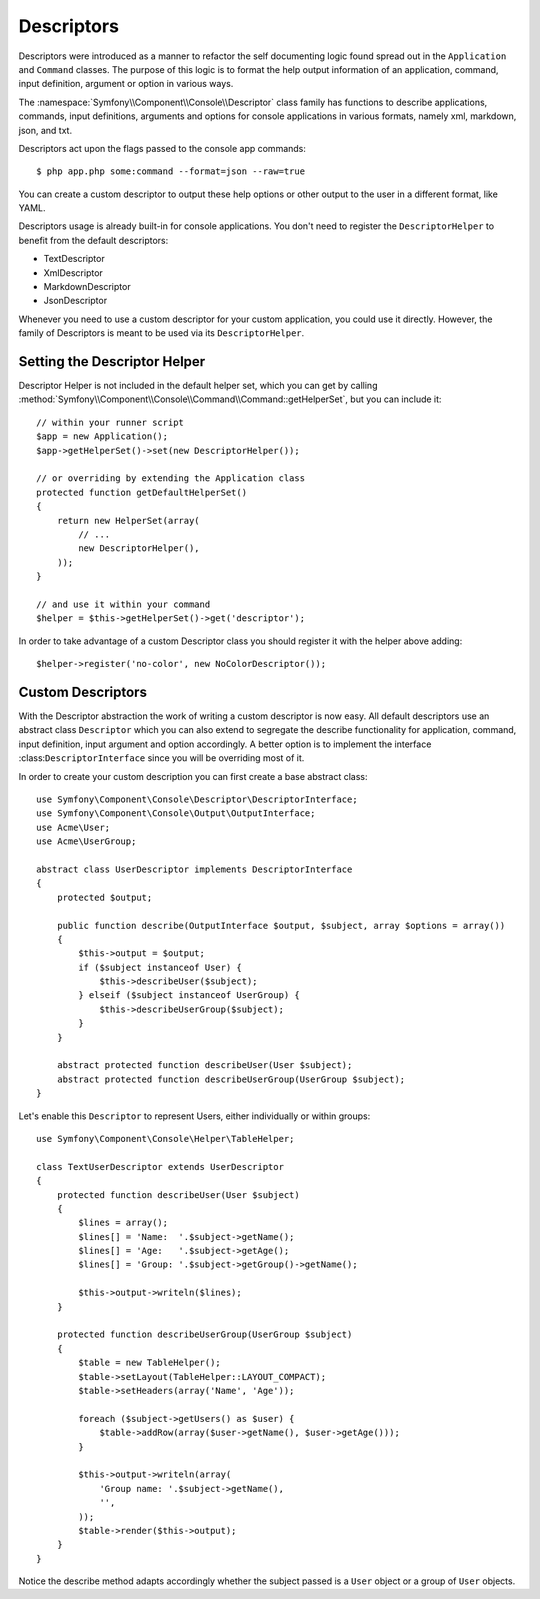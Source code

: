 .. index::
    single: Descriptors and Descriptor Helper

Descriptors
===========

.. versionadded:: 2.3
    Descriptors and Descriptor Helper were introduced in Symfony 2.3.

Descriptors were introduced as a manner to refactor the self documenting
logic found spread out in the ``Application`` and ``Command`` classes. The
purpose of this logic is to format the help output information of an
application, command, input definition, argument or option in various ways.

The :namespace:`Symfony\\Component\\Console\\Descriptor` class
family has functions to describe applications, commands, input
definitions, arguments and options for console applications in various
formats, namely xml, markdown, json, and txt.

Descriptors act upon the flags passed to the console app commands::

    $ php app.php some:command --format=json --raw=true

You can create a custom descriptor to output these help options or
other output to the user in a different format, like YAML.

Descriptors usage is already built-in for console applications. You
don't need to register the ``DescriptorHelper`` to benefit from the
default descriptors:

* TextDescriptor
* XmlDescriptor
* MarkdownDescriptor
* JsonDescriptor

Whenever you need to use a custom descriptor for your custom application,
you could use it directly. However, the family of Descriptors is meant
to be used via its ``DescriptorHelper``.

Setting the Descriptor Helper
-----------------------------

Descriptor Helper is not included in the default helper set, which you can
get by calling
:method:`Symfony\\Component\\Console\\Command\\Command::getHelperSet`, but
you can include it::

    // within your runner script
    $app = new Application();
    $app->getHelperSet()->set(new DescriptorHelper());

    // or overriding by extending the Application class
    protected function getDefaultHelperSet()
    {
        return new HelperSet(array(
            // ...
            new DescriptorHelper(),
        ));
    }

    // and use it within your command
    $helper = $this->getHelperSet()->get('descriptor');

In order to take advantage of a custom Descriptor class
you should register it with the helper above adding::

    $helper->register('no-color', new NoColorDescriptor());

Custom Descriptors
------------------

With the Descriptor abstraction the work of writing a custom
descriptor is now easy. All default descriptors use an
abstract class ``Descriptor`` which you can also extend to
segregate the describe functionality for application,
command, input definition, input argument and option accordingly.
A better option is to implement the interface
:class:``DescriptorInterface`` since you will be overriding most of it.

In order to create your custom description you can
first create a base abstract class::

    use Symfony\Component\Console\Descriptor\DescriptorInterface;
    use Symfony\Component\Console\Output\OutputInterface;
    use Acme\User;
    use Acme\UserGroup;

    abstract class UserDescriptor implements DescriptorInterface
    {
        protected $output;

        public function describe(OutputInterface $output, $subject, array $options = array())
        {
            $this->output = $output;
            if ($subject instanceof User) {
                $this->describeUser($subject);
            } elseif ($subject instanceof UserGroup) {
                $this->describeUserGroup($subject);
            }
        }

        abstract protected function describeUser(User $subject);
        abstract protected function describeUserGroup(UserGroup $subject);
    }

Let's enable this ``Descriptor`` to represent Users, either
individually or within groups::

    use Symfony\Component\Console\Helper\TableHelper;

    class TextUserDescriptor extends UserDescriptor
    {
        protected function describeUser(User $subject)
        {
            $lines = array();
            $lines[] = 'Name:  '.$subject->getName();
            $lines[] = 'Age:   '.$subject->getAge();
            $lines[] = 'Group: '.$subject->getGroup()->getName();

            $this->output->writeln($lines);
        }

        protected function describeUserGroup(UserGroup $subject)
        {
            $table = new TableHelper();
            $table->setLayout(TableHelper::LAYOUT_COMPACT);
            $table->setHeaders(array('Name', 'Age'));

            foreach ($subject->getUsers() as $user) {
                $table->addRow(array($user->getName(), $user->getAge()));
            }

            $this->output->writeln(array(
                'Group name: '.$subject->getName(),
                '',
            ));
            $table->render($this->output);
        }
    }

Notice the describe method adapts accordingly whether the subject
passed is a ``User`` object or a group of ``User`` objects.